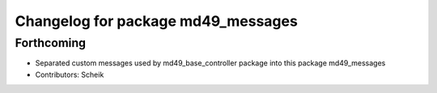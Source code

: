 ^^^^^^^^^^^^^^^^^^^^^^^^^^^^^^^^^^^
Changelog for package md49_messages
^^^^^^^^^^^^^^^^^^^^^^^^^^^^^^^^^^^

Forthcoming
-----------
* Separated custom messages used by md49_base_controller package into this package md49_messages
* Contributors: Scheik
